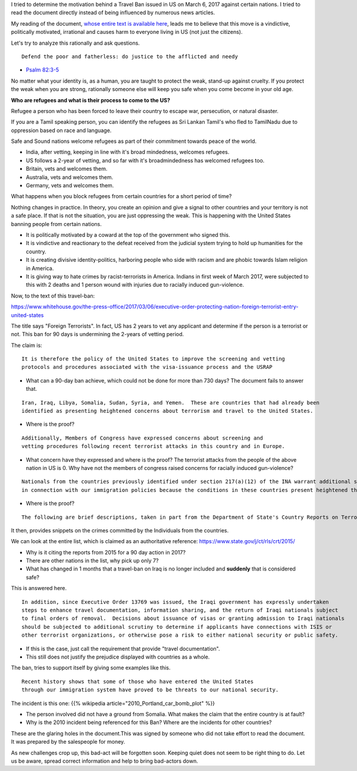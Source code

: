 .. title: Analyzing the Smoky US Travel Ban imposed on refugees on March 6, 2017
.. slug: analyzing-the-smoky-us-travel-ban-imposed-on-refugees-on-march-6-2017
.. date: 2017-03-06 10:47:41 UTC-08:00
.. tags: us-politics, organization-foolishness
.. category: humanities
.. link:
.. description:
.. type: text

I tried to determine the motivation behind a Travel Ban issued in US on March 6, 2017 against certain nations. I
tried to read the document directly instead of being influenced by numerous news articles.

My reading of the document, `whose entire text is available here`_, leads me to believe that this move is a
vindictive, politically motivated, irrational and causes harm to everyone living in US (not just the citizens).

.. _whose entire text is available here: https://www.whitehouse.gov/the-press-office/2017/03/06/executive-order-protecting-nation-foreign-terrorist-entry-united-states

Let's try to analyze this rationally and ask questions.

::

    Defend the poor and fatherless: do justice to the afflicted and needy

- `Psalm 82:3-5`_


.. _Psalm 82:3-5: https://www.kingjamesbibleonline.org/Psalms-82-3/

No matter what your identity is, as a human, you are taught to protect the weak, stand-up against cruelty. If you
protect the weak when you are strong, rationally someone else will keep you safe when you come become in your old age.

**Who are refugees and what is their process to come to the US?**

Refugee a person who has been forced to leave their country to escape war, persecution, or natural disaster.

If you are a Tamil speaking person, you can identify the refugees as Sri Lankan Tamil's who fled to TamilNadu due
to oppression based on race and language.

Safe and Sound nations welcome refugees as part of their commitment towards peace of the world.

* India, after vetting, keeping in line with it's broad mindedness, welcomes refugees.
* US follows a 2-year of vetting, and so far with it's broadmindedness has welcomed refugees too.
* Britain, vets and welcomes them.
* Australia, vets and welcomes them.
* Germany, vets and welcomes them.

What happens when you block refugees from certain countries for a short period of time?

Nothing changes in practice. In theory, you create an opinion and give a signal to other countries
and your territory is not a safe place. If that is not the situation, you are just oppressing
the weak. This is happening with the United States banning people from certain nations.

* It is politically motivated by a coward at the top of the government who signed this.
* It is vindictive and reactionary to the defeat received from the judicial system trying to hold up
  humanities for the country.
* It is creating divisive identity-politics, harboring people who side with racism and are phobic towards
  Islam religion in America.
* It is giving way to hate crimes by racist-terrorists in America. Indians in first week of March 2017, were
  subjected to this with 2 deaths and 1 person wound with injuries due to racially induced gun-violence.

Now, to the text of this travel-ban:

https://www.whitehouse.gov/the-press-office/2017/03/06/executive-order-protecting-nation-foreign-terrorist-entry-united-states

The title says "Foreign Terrorists". In fact, US has 2 years to vet any applicant and determine if the person is a
terrorist or not. This ban for 90 days is undermining the 2-years of vetting period.

The claim is:

::

    It is therefore the policy of the United States to improve the screening and vetting
    protocols and procedures associated with the visa-issuance process and the USRAP


* What can a 90-day ban achieve, which could not be done for more than 730 days? The document fails to answer that.


::

     Iran, Iraq, Libya, Somalia, Sudan, Syria, and Yemen.  These are countries that had already been
     identified as presenting heightened concerns about terrorism and travel to the United States.

* Where is the proof?

::

    Additionally, Members of Congress have expressed concerns about screening and
    vetting procedures following recent terrorist attacks in this country and in Europe.

* What concern have they expressed and where is the proof? The terrorist attacks from the people of the above nation
  in US is 0. Why have not the members of congress raised concerns for racially induced gun-violence?


::

    Nationals from the countries previously identified under section 217(a)(12) of the INA warrant additional scrutiny
    in connection with our immigration policies because the conditions in these countries present heightened threats.

* Where is the proof?

::

    The following are brief descriptions, taken in part from the Department of State's Country Reports on Terrorism 2015 (June 2016), of some of the conditions in six of the previously designated countries that demonstrate why their nationals continue to present heightened risks to the security of the United States:


It then, provides snippets on the crimes committed by the Individuals from the countries.

We can look at the entire list, which is claimed as an authoritative reference: https://www.state.gov/j/ct/rls/crt/2015/

* Why is it citing the reports from 2015 for a 90 day action in 2017?
* There are other nations in the list, why pick up only 7?

* What has changed in 1 months that a travel-ban on Iraq is no longer included and **suddenly** that is considered safe?

This is answered here.

::

    In addition, since Executive Order 13769 was issued, the Iraqi government has expressly undertaken
    steps to enhance travel documentation, information sharing, and the return of Iraqi nationals subject
    to final orders of removal.  Decisions about issuance of visas or granting admission to Iraqi nationals
    should be subjected to additional scrutiny to determine if applicants have connections with ISIS or
    other terrorist organizations, or otherwise pose a risk to either national security or public safety.


* If this is the case, just call the requirement that provide "travel documentation".
* This still does not justify the prejudice displayed with countries as a whole.

The ban, tries to support itself by giving some examples like this.

::

    Recent history shows that some of those who have entered the United States
    through our immigration system have proved to be threats to our national security.

The incident is this one: {{% wikipedia article="2010_Portland_car_bomb_plot" %}}

* The person involved did not have a ground from Somalia. What makes the claim that the entire country is at fault?
* Why is the 2010 incident being referenced for this Ban? Where are the incidents for other countries?

These are the glaring holes in the document.This was signed by someone who did not
take effort to read the document. It was prepared by the salespeople for money.

As new challenges crop up, this bad-act will be forgotten soon. Keeping quiet does not seem to be right thing to do.
Let us be aware, spread correct information and help to bring bad-actors down.
